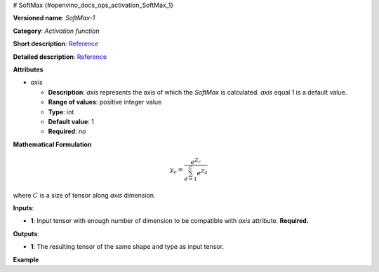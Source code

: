# SoftMax {#openvino_docs_ops_activation_SoftMax_1}


.. meta::
  :description: Learn about SoftMax-1 - an element-wise, activation operation, which 
                can be performed on a single tensor in OpenVINO.

**Versioned name**: *SoftMax-1*

**Category**: *Activation function*

**Short description**: `Reference <https://github.com/Kulbear/deep-learning-nano-foundation/wiki/ReLU-and-Softmax-Activation-Functions#softmax>`__

**Detailed description**: `Reference <http://cs231n.github.io/linear-classify/#softmax>`__

**Attributes**

* *axis*

  * **Description**: *axis* represents the axis of which the *SoftMax* is calculated. *axis* equal 1 is a default value.
  * **Range of values**: positive integer value
  * **Type**: int
  * **Default value**: 1
  * **Required**: *no*

**Mathematical Formulation**

.. math::

   y_{c} = \frac{e^{Z_{c}}}{\sum_{d=1}^{C}e^{Z_{d}}}

where :math:`C` is a size of tensor along *axis* dimension.

**Inputs**:

*   **1**: Input tensor with enough number of dimension to be compatible with *axis* attribute. **Required.**

**Outputs**:

*   **1**: The resulting tensor of the same shape and type as input tensor.

**Example**

.. code-block:: xml
   :force:

   <layer ... type="SoftMax" ... >
       <data axis="1" />
       <input> ... </input>
       <output> ... </output>
   </layer>

